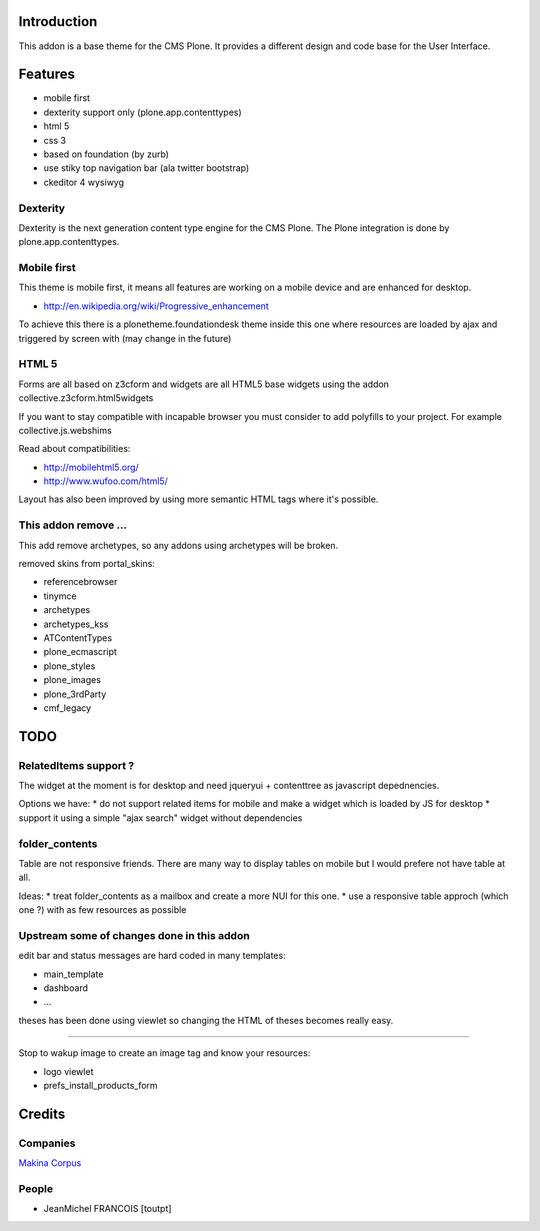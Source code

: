 Introduction
============

This addon is a base theme for the CMS Plone.
It provides a different design and code base for the User Interface.

Features
========

* mobile first
* dexterity support only (plone.app.contenttypes)
* html 5
* css 3
* based on foundation (by zurb)
* use stiky top navigation bar (ala twitter bootstrap)
* ckeditor 4 wysiwyg

Dexterity
---------

Dexterity is the next generation content type engine for the CMS Plone. The
Plone integration is done by plone.app.contenttypes.

Mobile first
------------

This theme is mobile first, it means all features are working on a mobile
device and are enhanced for desktop.

* http://en.wikipedia.org/wiki/Progressive_enhancement

To achieve this there is a plonetheme.foundationdesk theme inside this one
where resources are loaded by ajax and triggered by screen with (may change
in the future)

HTML 5
------

Forms are all based on z3cform and widgets are all HTML5 base widgets using
the addon collective.z3cform.html5widgets

If you want to stay compatible with incapable browser you must consider to
add polyfills to your project. For example collective.js.webshims

Read about compatibilities:

* http://mobilehtml5.org/
* http://www.wufoo.com/html5/

Layout has also been improved by using more semantic HTML tags where it's
possible.

This addon remove ...
---------------------

This add remove archetypes, so any addons using archetypes will be broken.

removed skins from portal_skins:

* referencebrowser
* tinymce
* archetypes
* archetypes_kss
* ATContentTypes
* plone_ecmascript
* plone_styles
* plone_images
* plone_3rdParty
* cmf_legacy


TODO
====

RelatedItems support ?
-----------------------

The widget at the moment is for desktop and need jqueryui + contenttree
as javascript depednencies.

Options we have:
* do not support related items for mobile and make a widget which is loaded by JS for desktop
* support it using a simple "ajax search" widget without dependencies

folder_contents
---------------

Table are not responsive friends. There are many way to display tables on
mobile but I would prefere not have table at all.

Ideas:
* treat folder_contents as a mailbox and create a more NUI for this one.
* use a responsive table approch (which one ?) with as few resources as possible

Upstream some of changes done in this addon
-------------------------------------------

edit bar and status messages are hard coded in many templates:

* main_template
* dashboard
* ...

theses has been done using viewlet so changing the HTML of theses becomes really easy.

----

Stop to wakup image to create an image tag and know your resources:

* logo viewlet
* prefs_install_products_form

Credits
=======

Companies
---------

|makinacom|_

`Makina Corpus <http://www.makina-corpus.com>`_

People
------

* JeanMichel FRANCOIS [toutpt]

.. |makinacom| image:: http://depot.makina-corpus.org/public/logo.gif
.. _makinacom:  http://www.makina-corpus.com

